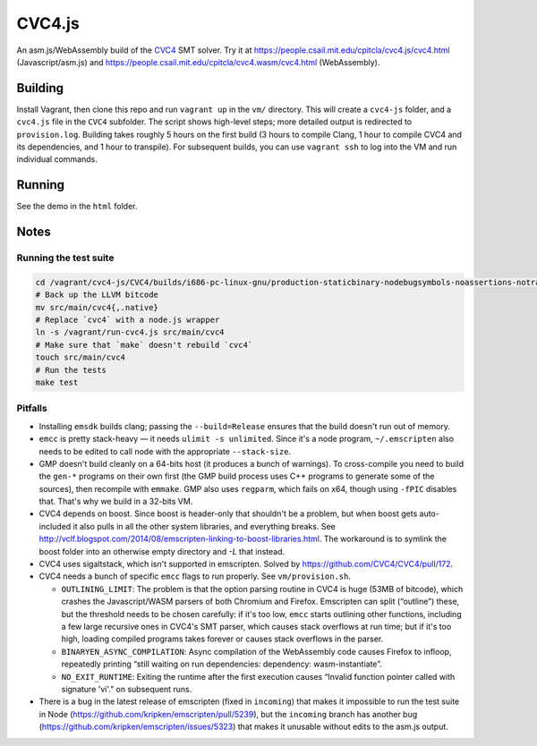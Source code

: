 =========
 CVC4.js
=========

An asm.js/WebAssembly build of the `CVC4 <cvc4.cs.stanford.edu/>`_ SMT solver.  Try it at https://people.csail.mit.edu/cpitcla/cvc4.js/cvc4.html (Javascript/asm.js) and https://people.csail.mit.edu/cpitcla/cvc4.wasm/cvc4.html (WebAssembly).

Building
========

Install Vagrant, then clone this repo and run ``vagrant up`` in the ``vm/`` directory.  This will create a ``cvc4-js`` folder, and a ``cvc4.js`` file in the ``CVC4`` subfolder.  The script shows high-level steps; more detailed output is redirected to ``provision.log``.  Building takes roughly 5 hours on the first build (3 hours to compile Clang, 1 hour to compile CVC4 and its dependencies, and 1 hour to transpile).  For subsequent builds, you can use ``vagrant ssh`` to log into the VM and run individual commands.

Running
=======

See the demo in the ``html`` folder.

Notes
=====

Running the test suite
----------------------

.. code:: bash

   cd /vagrant/cvc4-js/CVC4/builds/i686-pc-linux-gnu/production-staticbinary-nodebugsymbols-noassertions-notracing/
   # Back up the LLVM bitcode
   mv src/main/cvc4{,.native}
   # Replace `cvc4` with a node.js wrapper
   ln -s /vagrant/run-cvc4.js src/main/cvc4
   # Make sure that `make` doesn't rebuild `cvc4`
   touch src/main/cvc4
   # Run the tests
   make test

Pitfalls
--------

- Installing ``emsdk`` builds clang; passing the ``--build=Release`` ensures that the build doesn't run out of memory.

- ``emcc`` is pretty stack-heavy — it needs ``ulimit -s unlimited``.  Since it's a node program, ``~/.emscripten`` also needs to be edited to call node with the appropriate ``--stack-size``.

- GMP doesn't build cleanly on a 64-bits host (it produces a bunch of warnings).  To cross-compile you need to build the ``gen-*`` programs on their own first (the GMP build process uses C++ programs to generate some of the sources), then recompile with ``emmake``.  GMP also uses ``regparm``, which fails on x64, though using ``-fPIC`` disables that.  That's why we build in a 32-bits VM.

- CVC4 depends on boost.  Since boost is header-only that shouldn't be a problem, but when boost gets auto-included it also pulls in all the other system libraries, and everything breaks.  See http://vclf.blogspot.com/2014/08/emscripten-linking-to-boost-libraries.html.  The workaround is to symlink the boost folder into an otherwise empty directory and `-L` that instead.

- CVC4 uses sigaltstack, which isn't supported in emscripten.  Solved by https://github.com/CVC4/CVC4/pull/172.

- CVC4 needs a bunch of specific ``emcc`` flags to run properly. See ``vm/provision.sh``.

  + ``OUTLINING_LIMIT``: The problem is that the option parsing routine in CVC4 is huge (53MB of bitcode), which crashes the Javascript/WASM parsers of both Chromium and Firefox.  Emscripten can split (“outline”) these, but the threshold needs to be chosen carefully: if it's too low, ``emcc`` starts outlining other functions, including a few large recursive ones in CVC4's SMT parser, which causes stack overflows at run time; but if it's too high, loading compiled programs takes forever or causes stack overflows in the parser.

  + ``BINARYEN_ASYNC_COMPILATION``: Async compilation of the WebAssembly code causes Firefox to infloop, repeatedly printing “still waiting on run dependencies: dependency: wasm-instantiate”.

  + ``NO_EXIT_RUNTIME``: Exiting the runtime after the first execution causes “Invalid function pointer called with signature 'vi'.” on subsequent runs.

- There is a bug in the latest release of emscripten (fixed in ``incoming``) that makes it impossible to run the test suite in Node (https://github.com/kripken/emscripten/pull/5239), but the ``incoming`` branch has another bug (https://github.com/kripken/emscripten/issues/5323) that makes it unusable without edits to the asm.js output.
